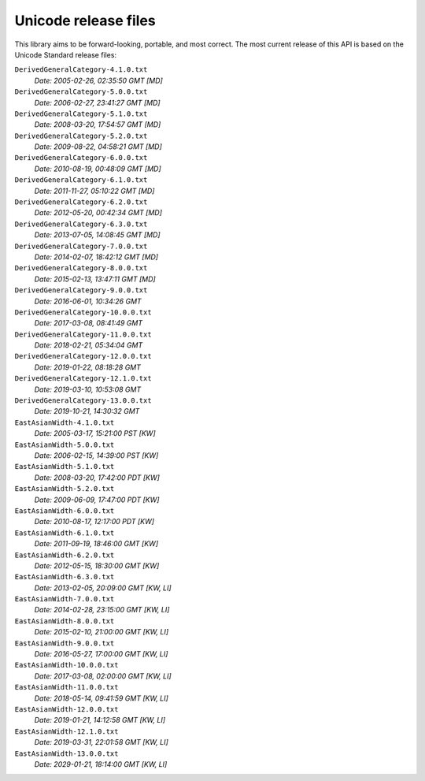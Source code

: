 =====================
Unicode release files
=====================

This library aims to be forward-looking, portable, and most correct.
The most current release of this API is based on the Unicode Standard
release files:


``DerivedGeneralCategory-4.1.0.txt``
  *Date: 2005-02-26, 02:35:50 GMT [MD]*

``DerivedGeneralCategory-5.0.0.txt``
  *Date: 2006-02-27, 23:41:27 GMT [MD]*

``DerivedGeneralCategory-5.1.0.txt``
  *Date: 2008-03-20, 17:54:57 GMT [MD]*

``DerivedGeneralCategory-5.2.0.txt``
  *Date: 2009-08-22, 04:58:21 GMT [MD]*

``DerivedGeneralCategory-6.0.0.txt``
  *Date: 2010-08-19, 00:48:09 GMT [MD]*

``DerivedGeneralCategory-6.1.0.txt``
  *Date: 2011-11-27, 05:10:22 GMT [MD]*

``DerivedGeneralCategory-6.2.0.txt``
  *Date: 2012-05-20, 00:42:34 GMT [MD]*

``DerivedGeneralCategory-6.3.0.txt``
  *Date: 2013-07-05, 14:08:45 GMT [MD]*

``DerivedGeneralCategory-7.0.0.txt``
  *Date: 2014-02-07, 18:42:12 GMT [MD]*

``DerivedGeneralCategory-8.0.0.txt``
  *Date: 2015-02-13, 13:47:11 GMT [MD]*

``DerivedGeneralCategory-9.0.0.txt``
  *Date: 2016-06-01, 10:34:26 GMT*

``DerivedGeneralCategory-10.0.0.txt``
  *Date: 2017-03-08, 08:41:49 GMT*

``DerivedGeneralCategory-11.0.0.txt``
  *Date: 2018-02-21, 05:34:04 GMT*

``DerivedGeneralCategory-12.0.0.txt``
  *Date: 2019-01-22, 08:18:28 GMT*

``DerivedGeneralCategory-12.1.0.txt``
  *Date: 2019-03-10, 10:53:08 GMT*

``DerivedGeneralCategory-13.0.0.txt``
  *Date: 2019-10-21, 14:30:32 GMT*

``EastAsianWidth-4.1.0.txt``
  *Date: 2005-03-17, 15:21:00 PST [KW]*

``EastAsianWidth-5.0.0.txt``
  *Date: 2006-02-15, 14:39:00 PST [KW]*

``EastAsianWidth-5.1.0.txt``
  *Date: 2008-03-20, 17:42:00 PDT [KW]*

``EastAsianWidth-5.2.0.txt``
  *Date: 2009-06-09, 17:47:00 PDT [KW]*

``EastAsianWidth-6.0.0.txt``
  *Date: 2010-08-17, 12:17:00 PDT [KW]*

``EastAsianWidth-6.1.0.txt``
  *Date: 2011-09-19, 18:46:00 GMT [KW]*

``EastAsianWidth-6.2.0.txt``
  *Date: 2012-05-15, 18:30:00 GMT [KW]*

``EastAsianWidth-6.3.0.txt``
  *Date: 2013-02-05, 20:09:00 GMT [KW, LI]*

``EastAsianWidth-7.0.0.txt``
  *Date: 2014-02-28, 23:15:00 GMT [KW, LI]*

``EastAsianWidth-8.0.0.txt``
  *Date: 2015-02-10, 21:00:00 GMT [KW, LI]*

``EastAsianWidth-9.0.0.txt``
  *Date: 2016-05-27, 17:00:00 GMT [KW, LI]*

``EastAsianWidth-10.0.0.txt``
  *Date: 2017-03-08, 02:00:00 GMT [KW, LI]*

``EastAsianWidth-11.0.0.txt``
  *Date: 2018-05-14, 09:41:59 GMT [KW, LI]*

``EastAsianWidth-12.0.0.txt``
  *Date: 2019-01-21, 14:12:58 GMT [KW, LI]*

``EastAsianWidth-12.1.0.txt``
  *Date: 2019-03-31, 22:01:58 GMT [KW, LI]*

``EastAsianWidth-13.0.0.txt``
  *Date: 2029-01-21, 18:14:00 GMT [KW, LI]*
